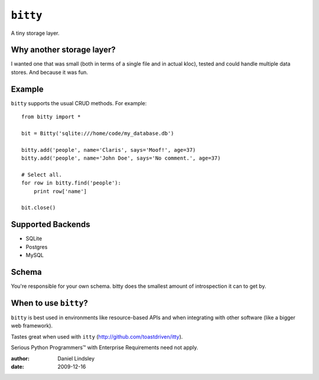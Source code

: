 =========
``bitty``
=========

A tiny storage layer.


Why another storage layer?
==========================

I wanted one that was small (both in terms of a single file and in actual kloc),
tested and could handle multiple data stores. And because it was fun.

Example
=======

``bitty`` supports the usual CRUD methods. For example::

    from bitty import *
    
    bit = Bitty('sqlite:///home/code/my_database.db')
    
    bitty.add('people', name='Claris', says='Moof!', age=37)
    bitty.add('people', name='John Doe', says='No comment.', age=37)
    
    # Select all.
    for row in bitty.find('people'):
        print row['name']
    
    bit.close()


Supported Backends
==================

* SQLite
* Postgres
* MySQL


Schema
======

You're responsible for your own schema. bitty does the smallest amount of
introspection it can to get by.


When to use ``bitty``?
======================

``bitty`` is best used in environments like resource-based APIs and when 
integrating with other software (like a bigger web framework).

Tastes great when used with ``itty`` (http://github.com/toastdriven/itty).

Serious Python Programmers™ with Enterprise Requirements need not apply.


:author: Daniel Lindsley
:date: 2009-12-16